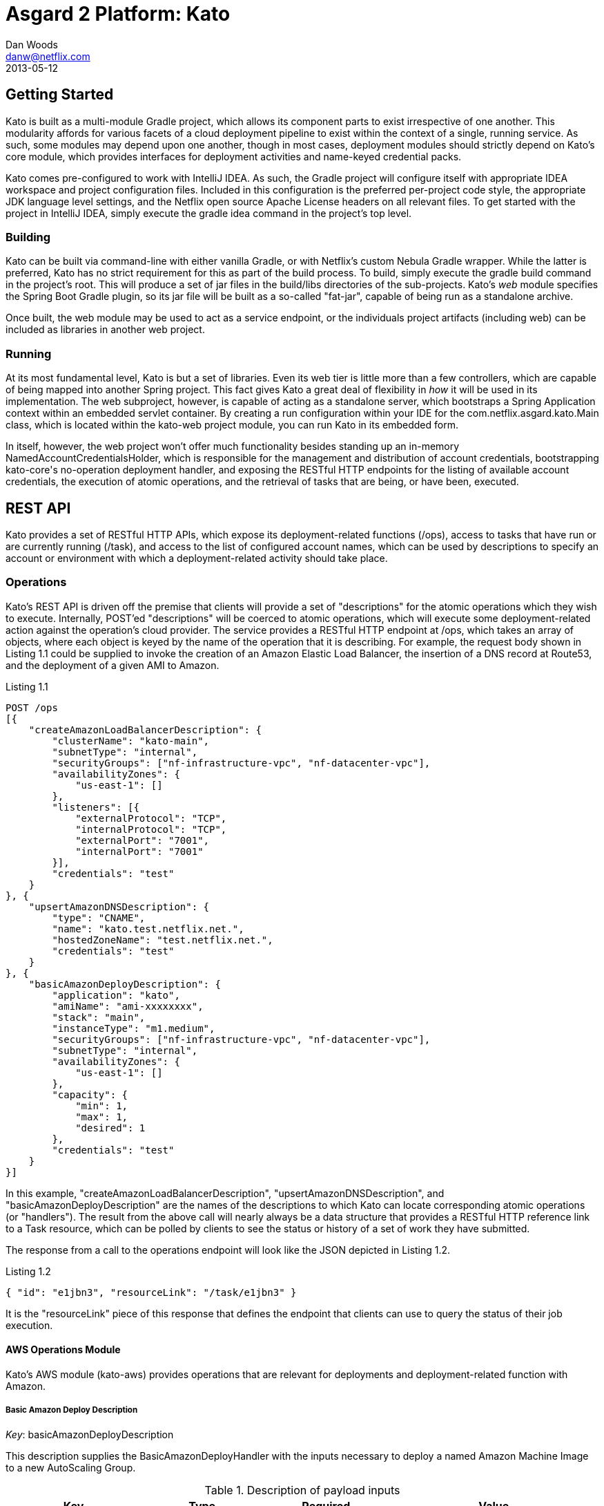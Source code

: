 = Asgard 2 Platform: Kato
Dan Woods <danw@netflix.com>
2013-05-12
:appversion: 1.1-SNAPSHOT
:source-highlighter: prettify

== Getting Started

Kato is built as a multi-module Gradle project, which allows its component parts to exist irrespective of one another. This modularity affords for various facets of a cloud deployment pipeline to exist within the context of a single, running service. As such, some modules may depend upon one another, though in most cases, deployment modules should strictly depend on Kato's core module, which provides interfaces for deployment activities and name-keyed credential packs.

Kato comes pre-configured to work with IntelliJ IDEA. As such, the Gradle project will configure itself with appropriate IDEA workspace and project configuration files. Included in this configuration is the preferred per-project code style, the appropriate JDK language level settings, and the Netflix open source Apache License headers on all relevant files. To get started with the project in IntelliJ IDEA, simply execute the +gradle idea+ command in the project's top level.

=== Building

Kato can be built via command-line with either vanilla Gradle, or with Netflix's custom Nebula Gradle wrapper. While the latter is preferred, Kato has no strict requirement for this as part of the build process. To build, simply execute the +gradle build+ command in the project's root. This will produce a set of jar files in the +build/libs+ directories of the sub-projects. Kato's _web_ module specifies the Spring Boot Gradle plugin, so its jar file will be built as a so-called "fat-jar", capable of being run as a standalone archive.

Once built, the +web+ module may be used to act as a service endpoint, or the individuals project artifacts (including +web+) can be included as libraries in another web project.

=== Running

At its most fundamental level, Kato is but a set of libraries. Even its web tier is little more than a few controllers, which are capable of being mapped into another Spring project. This fact gives Kato a great deal of flexibility in _how_ it will be used in its implementation. The web subproject, however, is capable of acting as a standalone server, which bootstraps a Spring Application context within an embedded servlet container. By creating a run configuration within your IDE for the +com.netflix.asgard.kato.Main+ class, which is located within the +kato-web+ project module, you can run Kato in its embedded form.

In itself, however, the web project won't offer much functionality besides standing up an in-memory +NamedAccountCredentialsHolder+, which is responsible for the management and distribution of account credentials, bootstrapping +kato-core+'s no-operation deployment handler, and exposing the RESTful HTTP endpoints for the listing of available account credentials, the execution of atomic operations, and the retrieval of tasks that are being, or have been, executed.

== REST API

Kato provides a set of RESTful HTTP APIs, which expose its deployment-related functions (+/ops+), access to tasks that have run or are currently running (+/task+), and access to the list of configured account names, which can be used by descriptions to specify an account or environment with which a deployment-related activity should take place. 

=== Operations

Kato's REST API is driven off the premise that clients will provide a set of "descriptions" for the atomic operations which they wish to execute. Internally, POST'ed "descriptions" will be coerced to atomic operations, which will execute some deployment-related action against the operation's cloud provider. The service provides a RESTful HTTP endpoint at +/ops+, which takes an array of objects, where each object is keyed by the name of the operation that it is describing. For example, the request body shown in Listing 1.1 could be supplied to invoke the creation of an Amazon Elastic Load Balancer, the insertion of a DNS record at Route53, and the deployment of a given AMI to Amazon.

.Listing 1.1
[source,javascript]
----
POST /ops
[{
    "createAmazonLoadBalancerDescription": {
        "clusterName": "kato-main",
        "subnetType": "internal",
        "securityGroups": ["nf-infrastructure-vpc", "nf-datacenter-vpc"],
        "availabilityZones": {
            "us-east-1": []
        },
        "listeners": [{
            "externalProtocol": "TCP",
            "internalProtocol": "TCP",
            "externalPort": "7001",
            "internalPort": "7001"
        }],
        "credentials": "test"
    }
}, {
    "upsertAmazonDNSDescription": {
        "type": "CNAME",
        "name": "kato.test.netflix.net.",
        "hostedZoneName": "test.netflix.net.",
        "credentials": "test"
    }
}, {
    "basicAmazonDeployDescription": {
        "application": "kato",
        "amiName": "ami-xxxxxxxx",
        "stack": "main",
        "instanceType": "m1.medium",
        "securityGroups": ["nf-infrastructure-vpc", "nf-datacenter-vpc"],
        "subnetType": "internal",
        "availabilityZones": {
            "us-east-1": []
        },
        "capacity": {
            "min": 1,
            "max": 1,
            "desired": 1
        },
        "credentials": "test"
    }
}]
----

In this example, "createAmazonLoadBalancerDescription", "upsertAmazonDNSDescription", and "basicAmazonDeployDescription" are the names of the descriptions to which Kato can locate corresponding atomic operations (or "handlers"). The result from the above call will nearly always be a data structure that provides a RESTful HTTP reference link to a +Task+ resource, which can be polled by clients to see the status or history of a set of work they have submitted.

The response from a call to the operations endpoint will look like the JSON depicted in Listing 1.2.

.Listing 1.2
[source,javascript]
----
{ "id": "e1jbn3", "resourceLink": "/task/e1jbn3" }
----

It is the "resourceLink" piece of this response that defines the endpoint that clients can use to query the status of their job execution.

==== AWS Operations Module

Kato's AWS module (+kato-aws+) provides operations that are relevant for deployments and deployment-related function with Amazon.

===== **Basic Amazon Deploy Description**

_Key_: +basicAmazonDeployDescription+

This description supplies the +BasicAmazonDeployHandler+ with the inputs necessary to deploy a named Amazon Machine Image to a new AutoScaling Group.

.Description of payload inputs
[width="100%",frame="topbot",options="header,footer"]
|======================
|Key               | Type   | Required | Value
|application       | string | true     | The name of the application to which this deployment is concerned. Strictly speaking, this will be used to build the common naming scheme for the AutoScaling group
|amiName           | string | true     | Name of the AMI that will be deployed to the ASG.
|instanceType      | string | true     | Some https://aws.amazon.com/ec2/instance-types/[Amazon Instance Type] that members of this AutoScaling group will use.
|availabilityZones | object | true     | An object that provides a named region to array of availability zone relationships. For example, +{ "us-east-1": ["us-east-1a", "us-east-1c"] }+ will inform the deployment engine to deploy the provided AMI in the "us-east-1" region, and specifically into the availability zones: "us-east-1a", "us-east-1c".
|capacity          | object | true     | An object that represents the capacity of the newly created AutoScaling group. Valid values are "min", "max", and "desired", which represent the minimum number of instances, the maximum number of instances, and the desired number of instances for an AutoScaling group, respectively.
|securityGroups    | array  | false    | List of security *group names*. Their IDs in their particular regions will be found at Amazon -- no need to look them up in advance.
|loadBalancers     | array  | false    | A list of string values that correspond to load balancer names that should be attached to the newly created ASG. Load balancers must be created prior to this description being submitted. In the case where a +createAmazonLoadBalancerDescription+ was provided earlier in the request's execution chain, the value from that execution will be included in this list.
|subnetType        | string | false    | The subnet "type" that is applicable to this deployment. This instructs the deployment engine to what subnets and vpcs this deployment will be a part. Subnets that are tagged with the key "immutable_metadata" and a value of a structure like, +{ "purpose": "internal", "target": "ec2" }+, will be found by the engine, and their "purpose" may be used as a value type for this field. Note that "purpose" and "target" provide a composite key, where the "target" property has eligible values of one of: "ec2" or "elb". Only one "purpose" to "target" correlation is valid with respect to the "subnetType" field in this description.
|stack             | string | false    | The "stack" to which this deployment is applicable. A stack is some arbitrarily named "environment" that many applications may be a part of. This value, in conjunction with the "application" comprise the "cluster name" in Asgard's view of the Cloud.
|======================

=== Tasks

The endpoint mapped to +/task+ provides details about tasks that Kato has run or is running. When a description is submitted to Kato, it is transformed into an atomic operation and delegated to an orchestration engine, which will (should) process the request in the background, while returning a +Task+ object to the foreground. A response from a post to the operations controller will include a "resourceLink" to the task. That resource link can, in turn, be queried by clients to observe the current status of the submitted execution. An example output of a +DefaultTask+ object might look like the response shown in Listing 1.3.

.Listing 1.3
[source,javascript]
----
GET /task/e1jbn3
{
    "id": "e1jbn3",
    "phase": "AWS_DEPLOY",
    "status": "Deploying new AutoScaling group...",
    "complete": false,
    "failed": false,
    "startTimeMs": 1400011488500,
    "history": [{
        "phase": "ORCHESTRATION",
        "status": "Beginning orchestration"
    }, {
        "phase": "ORCHESTRATION",
        "status": "Invoking AWS Deploy handler..."
    }, {
        "phase": "AWS_DEPLOY",
        "status": "Deploying new AutoScalingGroup...."
    }]
}
----

Querying the +/task+ endpoint without supplying an ID means that a list of tasks -- both running and completed -- will be returned to the user.